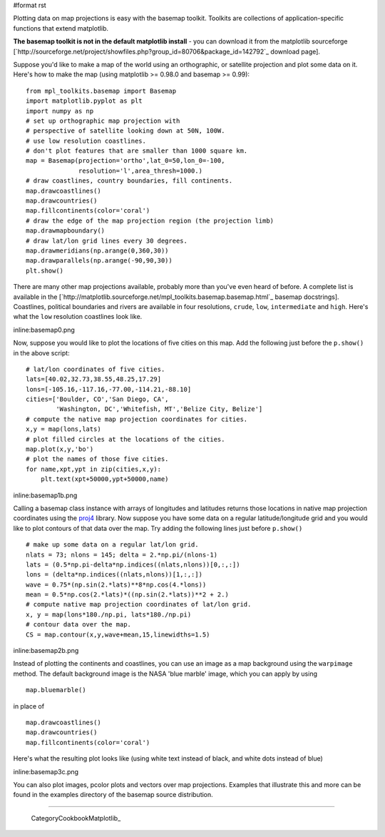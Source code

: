 #format rst

Plotting data on map projections is easy with the basemap toolkit.  Toolkits are collections of application-specific functions that extend matplotlib.

**The basemap toolkit is not in the default matplotlib install** - you can download it from the matplotlib sourceforge [`http://sourceforge.net/project/showfiles.php?group_id=80706&package_id=142792`_ download page].

Suppose you'd like to make a map of the world using an orthographic, or satellite projection and plot some data on it. Here's how to make the map (using matplotlib >= 0.98.0 and basemap >= 0.99):

::

   from mpl_toolkits.basemap import Basemap
   import matplotlib.pyplot as plt
   import numpy as np
   # set up orthographic map projection with
   # perspective of satellite looking down at 50N, 100W.
   # use low resolution coastlines.
   # don't plot features that are smaller than 1000 square km.
   map = Basemap(projection='ortho',lat_0=50,lon_0=-100,
                 resolution='l',area_thresh=1000.)
   # draw coastlines, country boundaries, fill continents.
   map.drawcoastlines()
   map.drawcountries()
   map.fillcontinents(color='coral')
   # draw the edge of the map projection region (the projection limb)
   map.drawmapboundary()
   # draw lat/lon grid lines every 30 degrees.
   map.drawmeridians(np.arange(0,360,30))
   map.drawparallels(np.arange(-90,90,30))
   plt.show()

There are many other map projections available, probably more than you've even heard of before.  A complete list is available in the [`http://matplotlib.sourceforge.net/mpl_toolkits.basemap.basemap.html`_ basemap docstrings]. Coastlines, political boundaries and rivers are available in four resolutions, ``crude``, ``low``, ``intermediate`` and ``high``.  Here's what the ``low`` resolution coastlines look like.

inline:basemap0.png

Now, suppose you would like to plot the locations of five cities on this map.  Add the following just before the ``p.show()`` in the above script:

::

   # lat/lon coordinates of five cities.
   lats=[40.02,32.73,38.55,48.25,17.29]
   lons=[-105.16,-117.16,-77.00,-114.21,-88.10]
   cities=['Boulder, CO','San Diego, CA',
           'Washington, DC','Whitefish, MT','Belize City, Belize']
   # compute the native map projection coordinates for cities.
   x,y = map(lons,lats)
   # plot filled circles at the locations of the cities.
   map.plot(x,y,'bo')
   # plot the names of those five cities.
   for name,xpt,ypt in zip(cities,x,y):
       plt.text(xpt+50000,ypt+50000,name)

inline:basemap1b.png

Calling a basemap class instance with arrays of longitudes and latitudes returns those locations in native map projection coordinates using the `proj4 <http://proj.maptools.org>`_ library. Now suppose you have some data on a regular latitude/longitude grid and you would like to plot contours of that data over the map.  Try adding the following lines just before ``p.show()``

::

   # make up some data on a regular lat/lon grid.
   nlats = 73; nlons = 145; delta = 2.*np.pi/(nlons-1)
   lats = (0.5*np.pi-delta*np.indices((nlats,nlons))[0,:,:])
   lons = (delta*np.indices((nlats,nlons))[1,:,:])
   wave = 0.75*(np.sin(2.*lats)**8*np.cos(4.*lons))
   mean = 0.5*np.cos(2.*lats)*((np.sin(2.*lats))**2 + 2.)
   # compute native map projection coordinates of lat/lon grid.
   x, y = map(lons*180./np.pi, lats*180./np.pi)
   # contour data over the map.
   CS = map.contour(x,y,wave+mean,15,linewidths=1.5)

inline:basemap2b.png

Instead of plotting the continents and coastlines, you can use an image as a map background using the ``warpimage`` method.  The default background image is the NASA 'blue marble' image, which you can apply by using

::

   map.bluemarble()

in place of

::

   map.drawcoastlines()
   map.drawcountries()
   map.fillcontinents(color='coral')

Here's what the resulting plot looks like (using white text instead of black, and white dots instead of blue)

inline:basemap3c.png

You can also plot images, pcolor plots and vectors over map projections. Examples that illustrate this and more can be found in the examples directory of the basemap source distribution.

-------------------------

 CategoryCookbookMatplotlib_

